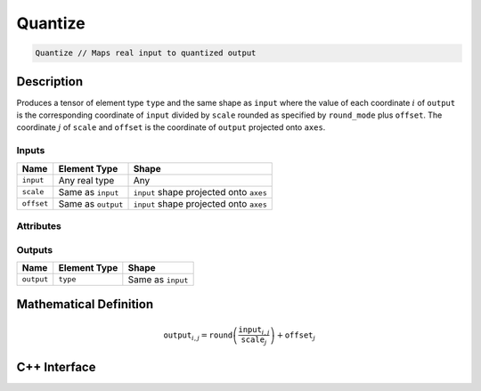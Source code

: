 .. quantize.rst: 

########
Quantize
########

.. code-block:: cpp

   Quantize // Maps real input to quantized output

Description
===========

Produces a tensor of element type ``type`` and the same shape as ``input`` 
where the value of each coordinate :math:`i` of ``output`` is the corresponding coordinate of 
``input`` divided by ``scale`` rounded as specified by ``round_mode`` plus ``offset``.
The coordinate :math:`j` of ``scale`` and ``offset`` is the coordinate of ``output`` 
projected onto ``axes``.

Inputs
------

+-----------------+-------------------------+------------------------------------------+
| Name            | Element Type            | Shape                                    |
+=================+=========================+==========================================+
| ``input``       | Any real type           | Any                                      |
+-----------------+-------------------------+------------------------------------------+
| ``scale``       | Same as ``input``       | ``input`` shape projected onto ``axes``  |
+-----------------+-------------------------+------------------------------------------+
| ``offset``      | Same as ``output``      | ``input`` shape projected onto ``axes``  |
+-----------------+-------------------------+------------------------------------------+

Attributes
----------

+-------------------------------+----------------------------------------------------------------+
| Name                          | Description                                                    |
+===============================+================================================================+
| ``type``                      | ``output`` element type; any quantized type                    |
+-------------------------------+----------------------------------------------------------------+
| ``axes``                      | Axis positions on which ``scale`` and ``offset`` are specified |
+-------------------------------+----------------------------------------------------------------+
| ``round_mode``                | *HALF_AWAY_FROM_ZERO:*                                         |
|                               | x.5 to x+1                                                     |
|                               | -x.5 to -(x+1)                                                 |
|                               | everything else to nearest integer                             |
|                               |                                                                |
|                               | *HALF_TOWARD_ZERO:*                                            |
|                               | x.5 to x-1                                                     |
|                               | -x.5 to -(x-1)                                                 |
|                               | everything else to nearest integer                             |
|                               |                                                                |
|                               | *HALF_TOWARD_POSITIVE_INFINITY:*                               |
|                               | x.5 to x+1                                                     |
|                               | -x.5 to -x                                                     |
|                               | everything else to nearest integer                             |
|                               |                                                                |
|                               | *HALF_TOWARD_NEGATIVE_INFINITY:*                               |
|                               | x.5 to x                                                       |
|                               | -x.5 to -(x+1)                                                 |
|                               | everything else to nearest integer                             |
|                               |                                                                |
|                               | *HALF_TO_EVEN:*                                                |
|                               | x.5 and -x.5 to nearest even ineger                            |
|                               | everything else to nearest integer                             |
|                               |                                                                |
|                               | *ALL_AWAY_FROM_ZERO:*                                          |
|                               | everything to next integer away from zero                        |
|                               |                                                                |
|                               | *ALL_TOWARD_ZERO:*                                             |
|                               | everything to next integer towards zero                        |
|                               |                                                                |
|                               | *ALL_TOWARD_POSITIVE_INFINITY:*                                |
|                               | everything to next integer towards infinity                    |
|                               |                                                                |
|                               | *ALL_TOWARD_NEGATIVE_INFINITY:*                                |
|                               | everything to next integer towards negative infinity           |
+-------------------------------+----------------------------------------------------------------+

Outputs
-------

+-----------------+-------------------------+---------------------------------------+
| Name            | Element Type            | Shape                                 |
+=================+=========================+=======================================+
| ``output``      | ``type``                | Same as ``input``                     |
+-----------------+-------------------------+---------------------------------------+

Mathematical Definition
=======================

.. math::
  
   \mathtt{output}_{i,j} = \mathtt{round}\left(\frac{\mathtt{input}_{i,j}}{\mathtt{scale}_{j}}\right) + \mathtt{offset}_{j}    

C++ Interface
=============

.. doxygenclass:: ngraph::op::Quantize
   :project: ngraph
   :members: 

